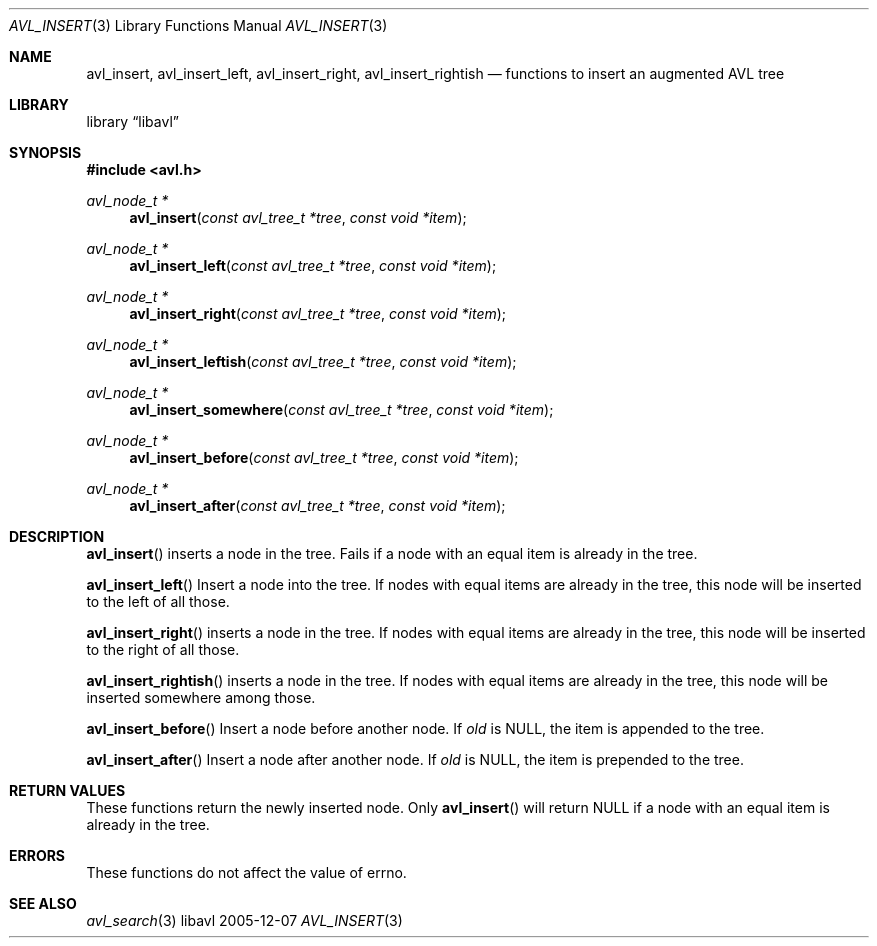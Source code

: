 .Dd 2005-12-07
.Dt AVL_INSERT 3
.Os libavl
.Sh NAME
.Nm avl_insert ,
.Nm avl_insert_left ,
.Nm avl_insert_right ,
.Nm avl_insert_rightish
.Nd functions to insert an augmented AVL tree
.Sh LIBRARY
.Lb libavl
.Sh SYNOPSIS
.In avl.h
.Ft avl_node_t *
.Fn avl_insert "const avl_tree_t *tree" "const void *item"
.Ft avl_node_t *
.Fn avl_insert_left "const avl_tree_t *tree" "const void *item"
.Ft avl_node_t *
.Fn avl_insert_right "const avl_tree_t *tree" "const void *item"
.Ft avl_node_t *
.Fn avl_insert_leftish "const avl_tree_t *tree" "const void *item"
.Ft avl_node_t *
.Fn avl_insert_somewhere "const avl_tree_t *tree" "const void *item"
.Ft avl_node_t *
.Fn avl_insert_before "const avl_tree_t *tree" "const void *item"
.Ft avl_node_t *
.Fn avl_insert_after "const avl_tree_t *tree" "const void *item"
.Sh DESCRIPTION
.Fn avl_insert
inserts a node in the tree.
Fails if a node with an equal item is already in the tree.
.Pp
.Fn avl_insert_left
Insert a node into the tree.
If nodes with equal items are already in the tree, this node will
be inserted to the left of all those.
.Pp
.Fn avl_insert_right
inserts a node in the tree. 
If nodes with equal items are already in the tree, this node will
be inserted to the right of all those.
.Pp
.Fn avl_insert_rightish
inserts a node in the tree. 
If nodes with equal items are already in the tree, this node will
be inserted somewhere among those.
.Pp
.Fn avl_insert_before
Insert a node before another node.
If
.Fa old
is
.Dv NULL ,
the item is appended to the tree.
.Pp
.Fn avl_insert_after
Insert a node after another node.
If
.Fa old
is
.Dv NULL ,
the item is prepended to the tree.
.Sh RETURN VALUES
These functions return the newly inserted node.
Only
.Fn avl_insert
will return
.Dv NULL
if a node with an equal item is already in the tree.
.Sh ERRORS
These functions do not affect the value of
.Dv errno .
.Sh SEE ALSO
.Xr avl_search 3
